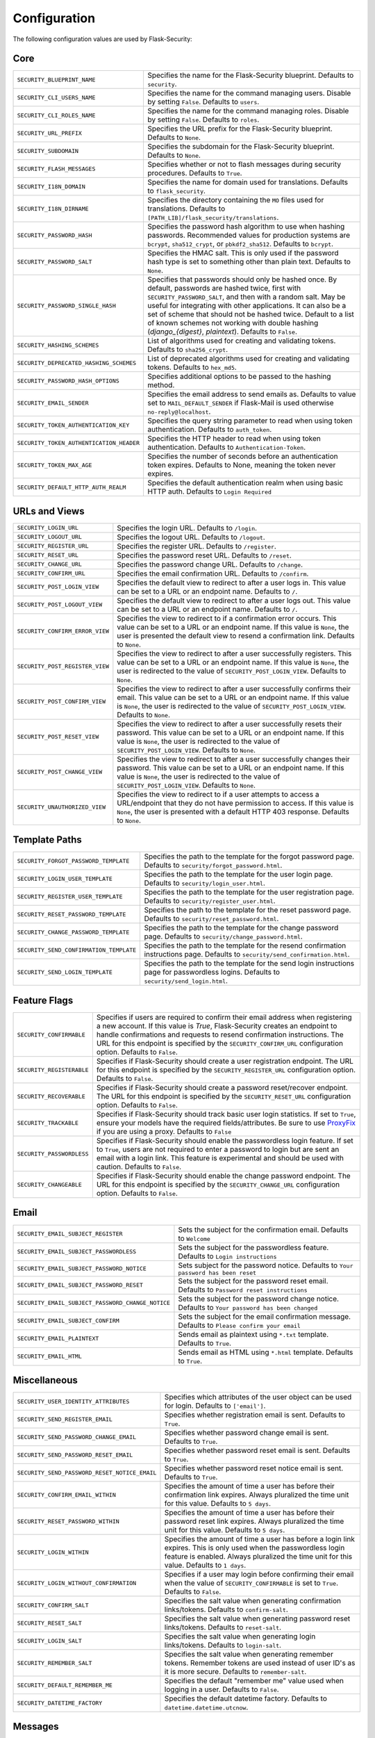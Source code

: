 Configuration
=============

The following configuration values are used by Flask-Security:

Core
--------------

.. tabularcolumns:: |p{6.5cm}|p{8.5cm}|

======================================== =======================================
``SECURITY_BLUEPRINT_NAME``              Specifies the name for the
                                         Flask-Security blueprint. Defaults to
                                         ``security``.
``SECURITY_CLI_USERS_NAME``              Specifies the name for the command
                                         managing users. Disable by setting
                                         ``False``. Defaults to ``users``.
``SECURITY_CLI_ROLES_NAME``              Specifies the name for the command
                                         managing roles. Disable by setting
                                         ``False``. Defaults to ``roles``.
``SECURITY_URL_PREFIX``                  Specifies the URL prefix for the
                                         Flask-Security blueprint. Defaults to
                                         ``None``.
``SECURITY_SUBDOMAIN``                   Specifies the subdomain for the
                                         Flask-Security blueprint. Defaults to
                                         ``None``.
``SECURITY_FLASH_MESSAGES``              Specifies whether or not to flash
                                         messages during security procedures.
                                         Defaults to ``True``.
``SECURITY_I18N_DOMAIN``                 Specifies the name for domain
                                         used for translations.
                                         Defaults to ``flask_security``.
``SECURITY_I18N_DIRNAME``                Specifies the directory containing the
                                         ``MO`` files used for translations.
                                         Defaults to
                                         ``[PATH_LIB]/flask_security/translations``.
``SECURITY_PASSWORD_HASH``               Specifies the password hash algorithm to
                                         use when hashing passwords. Recommended
                                         values for production systems are
                                         ``bcrypt``, ``sha512_crypt``, or
                                         ``pbkdf2_sha512``. Defaults to
                                         ``bcrypt``.
``SECURITY_PASSWORD_SALT``               Specifies the HMAC salt. This is only
                                         used if the password hash type is set
                                         to something other than plain text.
                                         Defaults to ``None``.
``SECURITY_PASSWORD_SINGLE_HASH``        Specifies that passwords should only be
                                         hashed once. By default, passwords are
                                         hashed twice, first with
                                         ``SECURITY_PASSWORD_SALT``, and then
                                         with a random salt. May be useful for
                                         integrating with other applications.
                                         It can also be a set of scheme that
                                         should not be hashed twice.
                                         Default to a list of known schemes
                                         not working with double hashing
                                         (`django_{digest}`, `plaintext`).
                                         Defaults to ``False``.
``SECURITY_HASHING_SCHEMES``             List of algorithms used for
                                         creating and validating tokens.
                                         Defaults to ``sha256_crypt``.
``SECURITY_DEPRECATED_HASHING_SCHEMES``  List of deprecated algorithms used for
                                         creating and validating tokens.
                                         Defaults to ``hex_md5``.
``SECURITY_PASSWORD_HASH_OPTIONS``       Specifies additional options to be passed
                                         to the hashing method.
``SECURITY_EMAIL_SENDER``                Specifies the email address to send
                                         emails as. Defaults to value set
                                         to ``MAIL_DEFAULT_SENDER`` if
                                         Flask-Mail is used otherwise
                                         ``no-reply@localhost``.
``SECURITY_TOKEN_AUTHENTICATION_KEY``    Specifies the query string parameter to
                                         read when using token authentication.
                                         Defaults to ``auth_token``.
``SECURITY_TOKEN_AUTHENTICATION_HEADER`` Specifies the HTTP header to read when
                                         using token authentication. Defaults to
                                         ``Authentication-Token``.
``SECURITY_TOKEN_MAX_AGE``               Specifies the number of seconds before
                                         an authentication token expires.
                                         Defaults to None, meaning the token
                                         never expires.
``SECURITY_DEFAULT_HTTP_AUTH_REALM``     Specifies the default authentication
                                         realm when using basic HTTP auth.
                                         Defaults to ``Login Required``
======================================== =======================================


URLs and Views
--------------

.. tabularcolumns:: |p{6.5cm}|p{8.5cm}|

=============================== ================================================
``SECURITY_LOGIN_URL``          Specifies the login URL. Defaults to ``/login``.
``SECURITY_LOGOUT_URL``         Specifies the logout URL. Defaults to
                                ``/logout``.
``SECURITY_REGISTER_URL``       Specifies the register URL. Defaults to
                                ``/register``.
``SECURITY_RESET_URL``          Specifies the password reset URL. Defaults to
                                ``/reset``.
``SECURITY_CHANGE_URL``         Specifies the password change URL. Defaults to
                                ``/change``.
``SECURITY_CONFIRM_URL``        Specifies the email confirmation URL. Defaults
                                to ``/confirm``.
``SECURITY_POST_LOGIN_VIEW``    Specifies the default view to redirect to after
                                a user logs in. This value can be set to a URL
                                or an endpoint name. Defaults to ``/``.
``SECURITY_POST_LOGOUT_VIEW``   Specifies the default view to redirect to after
                                a user logs out. This value can be set to a URL
                                or an endpoint name. Defaults to ``/``.
``SECURITY_CONFIRM_ERROR_VIEW`` Specifies the view to redirect to if a
                                confirmation error occurs. This value can be set
                                to a URL or an endpoint name. If this value is
                                ``None``, the user is presented the default view
                                to resend a confirmation link. Defaults to
                                ``None``.
``SECURITY_POST_REGISTER_VIEW`` Specifies the view to redirect to after a user
                                successfully registers. This value can be set to
                                a URL or an endpoint name. If this value is
                                ``None``, the user is redirected to the value of
                                ``SECURITY_POST_LOGIN_VIEW``. Defaults to
                                ``None``.
``SECURITY_POST_CONFIRM_VIEW``  Specifies the view to redirect to after a user
                                successfully confirms their email. This value
                                can be set to a URL or an endpoint name. If this
                                value is ``None``, the user is redirected  to the
                                value of ``SECURITY_POST_LOGIN_VIEW``. Defaults
                                to ``None``.
``SECURITY_POST_RESET_VIEW``    Specifies the view to redirect to after a user
                                successfully resets their password. This value
                                can be set to a URL or an endpoint name. If this
                                value is ``None``, the user is redirected  to the
                                value of ``SECURITY_POST_LOGIN_VIEW``. Defaults
                                to ``None``.
``SECURITY_POST_CHANGE_VIEW``   Specifies the view to redirect to after a user
                                successfully changes their password. This value
                                can be set to a URL or an endpoint name. If this
                                value is ``None``, the user is redirected  to the
                                value of ``SECURITY_POST_LOGIN_VIEW``. Defaults
                                to ``None``.
``SECURITY_UNAUTHORIZED_VIEW``  Specifies the view to redirect to if a user
                                attempts to access a URL/endpoint that they do
                                not have permission to access. If this value is
                                ``None``, the user is presented with a default
                                HTTP 403 response. Defaults to ``None``.
=============================== ================================================


Template Paths
--------------

.. tabularcolumns:: |p{6.5cm}|p{8.5cm}|

======================================== =======================================
``SECURITY_FORGOT_PASSWORD_TEMPLATE``    Specifies the path to the template for
                                         the forgot password page. Defaults to
                                         ``security/forgot_password.html``.
``SECURITY_LOGIN_USER_TEMPLATE``         Specifies the path to the template for
                                         the user login page. Defaults to
                                         ``security/login_user.html``.
``SECURITY_REGISTER_USER_TEMPLATE``      Specifies the path to the template for
                                         the user registration page. Defaults to
                                         ``security/register_user.html``.
``SECURITY_RESET_PASSWORD_TEMPLATE``     Specifies the path to the template for
                                         the reset password page. Defaults to
                                         ``security/reset_password.html``.
``SECURITY_CHANGE_PASSWORD_TEMPLATE``    Specifies the path to the template for
                                         the change password page. Defaults to
                                         ``security/change_password.html``.
``SECURITY_SEND_CONFIRMATION_TEMPLATE``  Specifies the path to the template for
                                         the resend confirmation instructions
                                         page. Defaults to
                                         ``security/send_confirmation.html``.
``SECURITY_SEND_LOGIN_TEMPLATE``         Specifies the path to the template for
                                         the send login instructions page for
                                         passwordless logins. Defaults to
                                         ``security/send_login.html``.
======================================== =======================================


Feature Flags
-------------

.. tabularcolumns:: |p{6.5cm}|p{8.5cm}|

========================= ======================================================
``SECURITY_CONFIRMABLE``  Specifies if users are required to confirm their email
                          address when registering a new account. If this value
                          is `True`, Flask-Security creates an endpoint to handle
                          confirmations and requests to resend confirmation
                          instructions. The URL for this endpoint is specified
                          by the ``SECURITY_CONFIRM_URL`` configuration option.
                          Defaults to ``False``.
``SECURITY_REGISTERABLE`` Specifies if Flask-Security should create a user
                          registration endpoint. The URL for this endpoint is
                          specified by the ``SECURITY_REGISTER_URL``
                          configuration option. Defaults to ``False``.
``SECURITY_RECOVERABLE``  Specifies if Flask-Security should create a password
                          reset/recover endpoint. The URL for this endpoint is
                          specified by the ``SECURITY_RESET_URL`` configuration
                          option. Defaults to ``False``.
``SECURITY_TRACKABLE``    Specifies if Flask-Security should track basic user
                          login statistics. If set to ``True``, ensure your
                          models have the required fields/attributes. Be sure to
                          use `ProxyFix <http://flask.pocoo.org/docs/0.10/deploying/wsgi-standalone/#proxy-setups>`_ if you are using a proxy. Defaults to
                          ``False``
``SECURITY_PASSWORDLESS`` Specifies if Flask-Security should enable the
                          passwordless login feature. If set to ``True``, users
                          are not required to enter a password to login but are
                          sent an email with a login link. This feature is
                          experimental and should be used with caution. Defaults
                          to ``False``.
``SECURITY_CHANGEABLE``   Specifies if Flask-Security should enable the
                          change password endpoint. The URL for this endpoint is
                          specified by the ``SECURITY_CHANGE_URL`` configuration
                          option. Defaults to ``False``.
========================= ======================================================

Email
----------

.. tabularcolumns:: |p{6.5cm}|p{8.5cm}|

================================================= ==============================
``SECURITY_EMAIL_SUBJECT_REGISTER``               Sets the subject for the
                                                  confirmation email. Defaults
                                                  to ``Welcome``
``SECURITY_EMAIL_SUBJECT_PASSWORDLESS``           Sets the subject for the
                                                  passwordless feature. Defaults
                                                  to ``Login instructions``
``SECURITY_EMAIL_SUBJECT_PASSWORD_NOTICE``        Sets subject for the password
                                                  notice. Defaults to ``Your
                                                  password has been reset``
``SECURITY_EMAIL_SUBJECT_PASSWORD_RESET``         Sets the subject for the
                                                  password reset email. Defaults
                                                  to ``Password reset
                                                  instructions``
``SECURITY_EMAIL_SUBJECT_PASSWORD_CHANGE_NOTICE`` Sets the subject for the
                                                  password change notice.
                                                  Defaults to ``Your password
                                                  has been changed``
``SECURITY_EMAIL_SUBJECT_CONFIRM``                Sets the subject for the email
                                                  confirmation message. Defaults
                                                  to ``Please confirm your
                                                  email``
``SECURITY_EMAIL_PLAINTEXT``                      Sends email as plaintext using
                                                  ``*.txt`` template. Defaults
                                                  to ``True``.
``SECURITY_EMAIL_HTML``                           Sends email as HTML using
                                                  ``*.html`` template. Defaults
                                                  to ``True``.
================================================= ==============================

Miscellaneous
-------------

.. tabularcolumns:: |p{6.5cm}|p{8.5cm}|

============================================= ==================================
``SECURITY_USER_IDENTITY_ATTRIBUTES``         Specifies which attributes of the
                                              user object can be used for login.
                                              Defaults to ``['email']``.
``SECURITY_SEND_REGISTER_EMAIL``              Specifies whether registration
                                              email is sent. Defaults to
                                              ``True``.
``SECURITY_SEND_PASSWORD_CHANGE_EMAIL``       Specifies whether password change
                                              email is sent. Defaults to
                                              ``True``.
``SECURITY_SEND_PASSWORD_RESET_EMAIL``        Specifies whether password reset
                                              email is sent. Defaults to
                                              ``True``.
``SECURITY_SEND_PASSWORD_RESET_NOTICE_EMAIL`` Specifies whether password reset
                                              notice email is sent. Defaults to
                                              ``True``.

``SECURITY_CONFIRM_EMAIL_WITHIN``             Specifies the amount of time a
                                              user has before their confirmation
                                              link expires. Always pluralized
                                              the time unit for this value.
                                              Defaults to ``5 days``.
``SECURITY_RESET_PASSWORD_WITHIN``            Specifies the amount of time a
                                              user has before their password
                                              reset link expires. Always
                                              pluralized the time unit for this
                                              value. Defaults to ``5 days``.
``SECURITY_LOGIN_WITHIN``                     Specifies the amount of time a
                                              user has before a login link
                                              expires. This is only used when
                                              the passwordless login feature is
                                              enabled. Always pluralized the
                                              time unit for this value.
                                              Defaults to ``1 days``.
``SECURITY_LOGIN_WITHOUT_CONFIRMATION``       Specifies if a user may login
                                              before confirming their email when
                                              the value of
                                              ``SECURITY_CONFIRMABLE`` is set to
                                              ``True``. Defaults to ``False``.
``SECURITY_CONFIRM_SALT``                     Specifies the salt value when
                                              generating confirmation
                                              links/tokens. Defaults to
                                              ``confirm-salt``.
``SECURITY_RESET_SALT``                       Specifies the salt value when
                                              generating password reset
                                              links/tokens. Defaults to
                                              ``reset-salt``.
``SECURITY_LOGIN_SALT``                       Specifies the salt value when
                                              generating login links/tokens.
                                              Defaults to ``login-salt``.
``SECURITY_REMEMBER_SALT``                    Specifies the salt value when
                                              generating remember tokens.
                                              Remember tokens are used instead
                                              of user ID's as it is more
                                              secure. Defaults to
                                              ``remember-salt``.
``SECURITY_DEFAULT_REMEMBER_ME``              Specifies the default "remember
                                              me" value used when logging in
                                              a user. Defaults to ``False``.
``SECURITY_DATETIME_FACTORY``                 Specifies the default datetime
                                              factory. Defaults to
                                              ``datetime.datetime.utcnow``.
============================================= ==================================

Messages
-------------

The following are the messages Flask-Security uses.  They are tuples; the first
element is the message and the second element is the error level.

The default messages and error levels can be found in ``core.py``.

* ``SECURITY_MSG_ALREADY_CONFIRMED``
* ``SECURITY_MSG_CONFIRMATION_EXPIRED``
* ``SECURITY_MSG_CONFIRMATION_REQUEST``
* ``SECURITY_MSG_CONFIRMATION_REQUIRED``
* ``SECURITY_MSG_CONFIRM_REGISTRATION``
* ``SECURITY_MSG_DISABLED_ACCOUNT``
* ``SECURITY_MSG_EMAIL_ALREADY_ASSOCIATED``
* ``SECURITY_MSG_EMAIL_CONFIRMED``
* ``SECURITY_MSG_EMAIL_NOT_PROVIDED``
* ``SECURITY_MSG_FORGOT_PASSWORD``
* ``SECURITY_MSG_INVALID_CONFIRMATION_TOKEN``
* ``SECURITY_MSG_INVALID_EMAIL_ADDRESS``
* ``SECURITY_MSG_INVALID_LOGIN_TOKEN``
* ``SECURITY_MSG_INVALID_PASSWORD``
* ``SECURITY_MSG_INVALID_REDIRECT``
* ``SECURITY_MSG_INVALID_RESET_PASSWORD_TOKEN``
* ``SECURITY_MSG_LOGIN``
* ``SECURITY_MSG_LOGIN_EMAIL_SENT``
* ``SECURITY_MSG_LOGIN_EXPIRED``
* ``SECURITY_MSG_PASSWORDLESS_LOGIN_SUCCESSFUL``
* ``SECURITY_MSG_PASSWORD_CHANGE``
* ``SECURITY_MSG_PASSWORD_INVALID_LENGTH``
* ``SECURITY_MSG_PASSWORD_IS_THE_SAME``
* ``SECURITY_MSG_PASSWORD_MISMATCH``
* ``SECURITY_MSG_PASSWORD_NOT_PROVIDED``
* ``SECURITY_MSG_PASSWORD_NOT_SET``
* ``SECURITY_MSG_PASSWORD_RESET``
* ``SECURITY_MSG_PASSWORD_RESET_EXPIRED``
* ``SECURITY_MSG_PASSWORD_RESET_REQUEST``
* ``SECURITY_MSG_REFRESH``
* ``SECURITY_MSG_RETYPE_PASSWORD_MISMATCH``
* ``SECURITY_MSG_UNAUTHORIZED``
* ``SECURITY_MSG_USER_DOES_NOT_EXIST``
